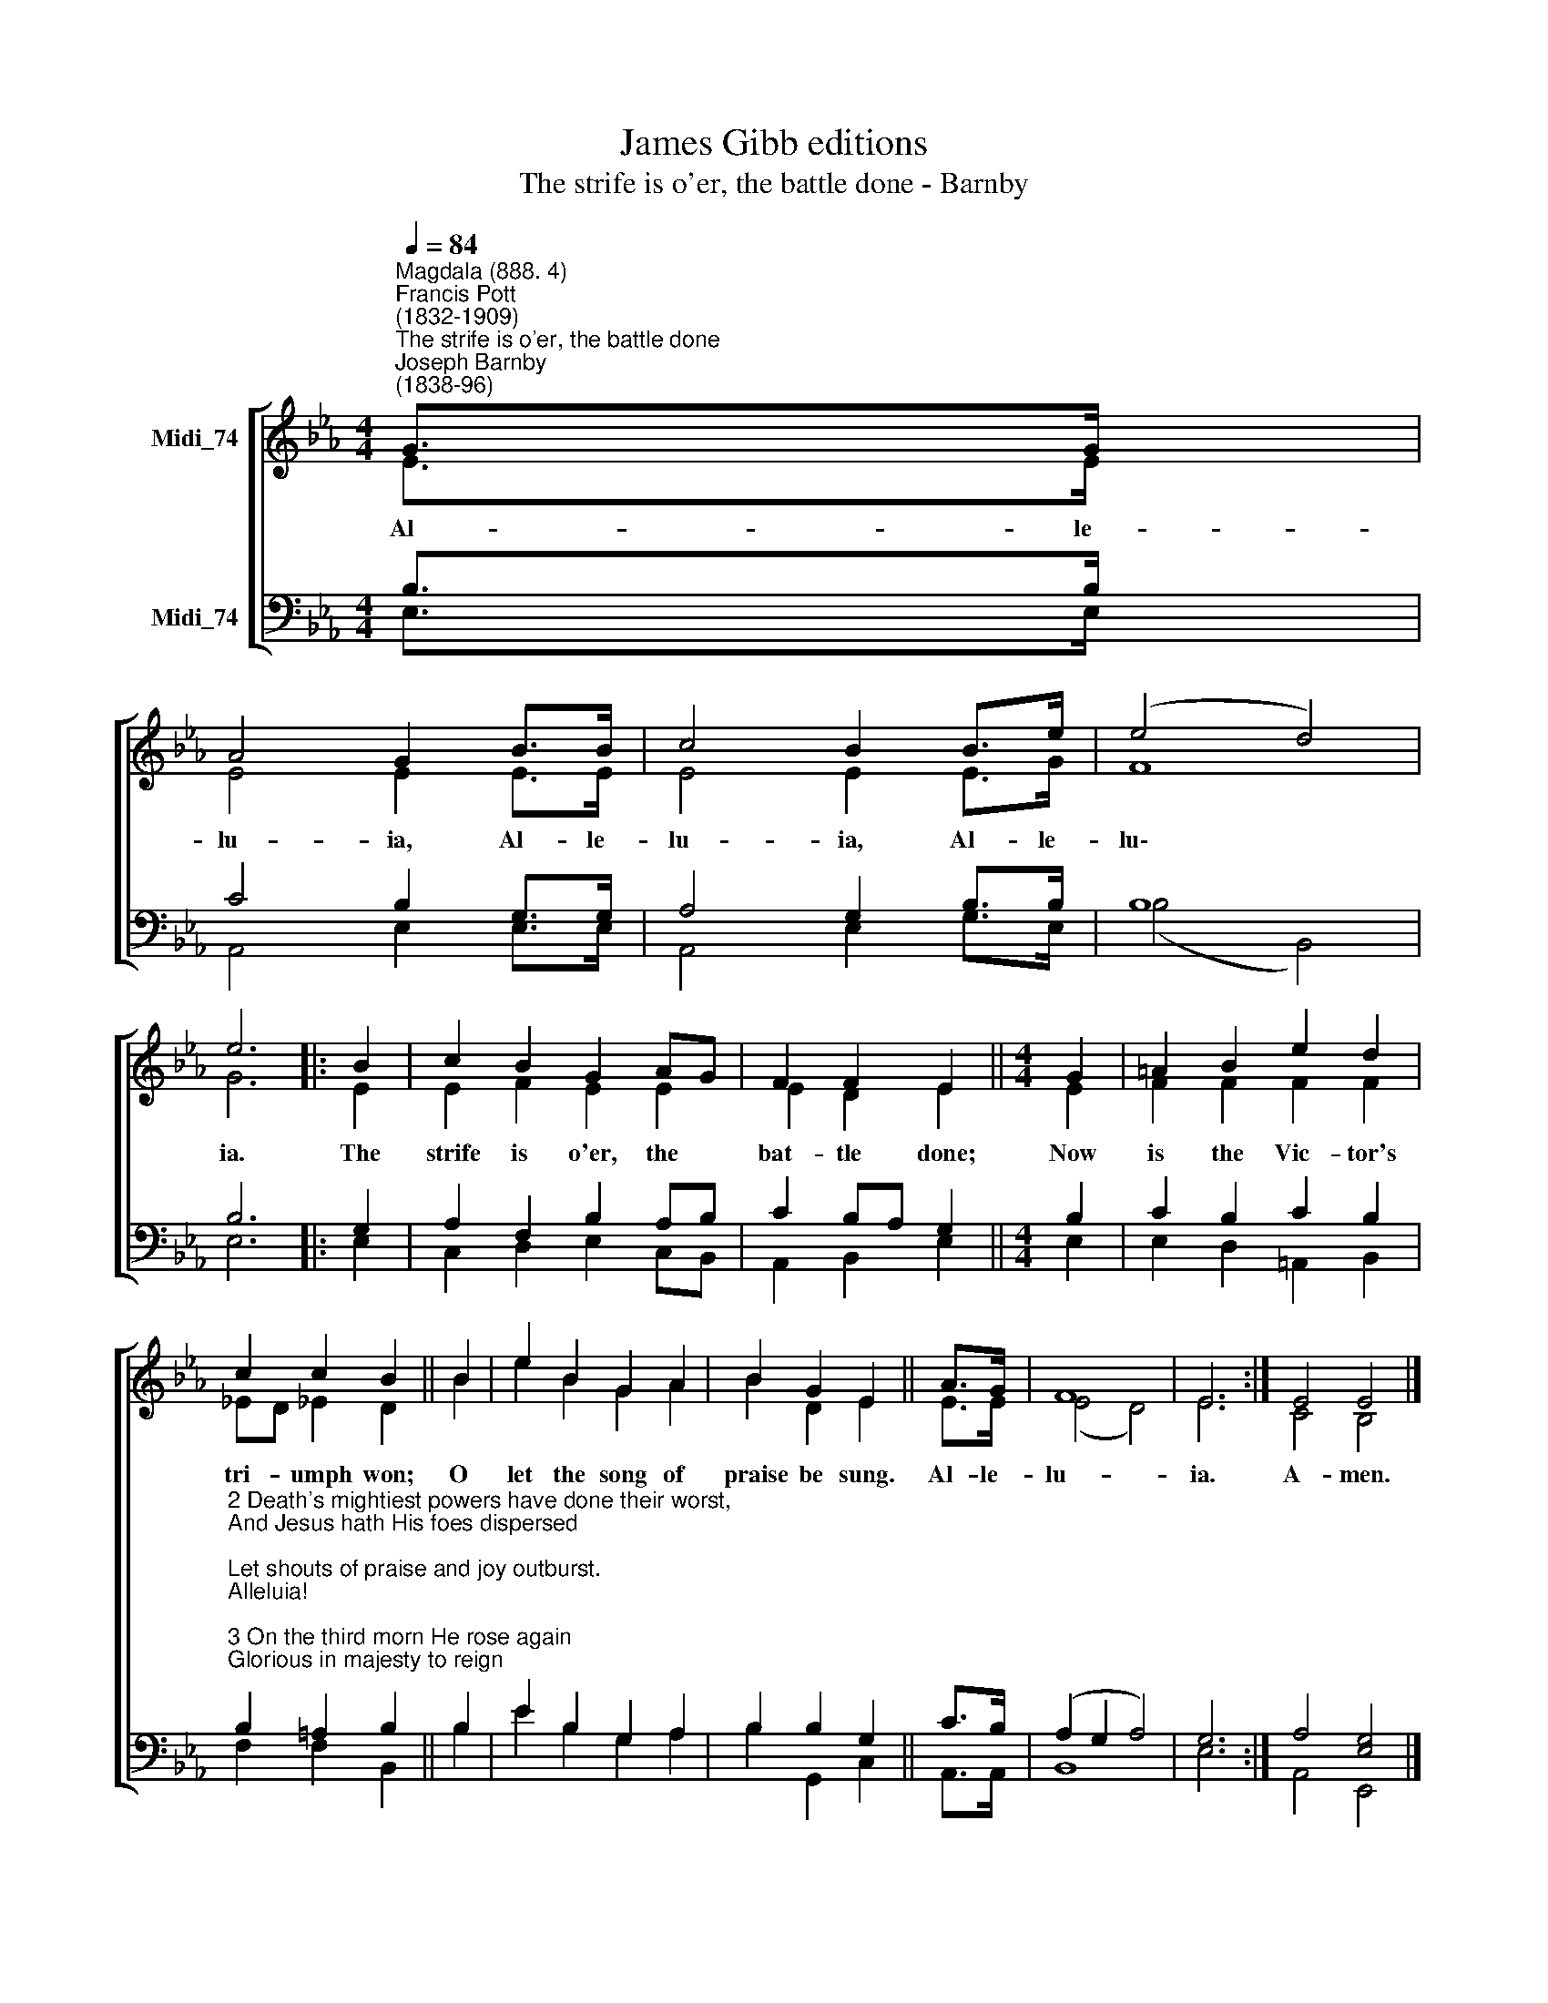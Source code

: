 X:1
T:James Gibb editions
T:The strife is o'er, the battle done - Barnby
%%score [ ( 1 2 ) ( 3 4 ) ]
L:1/8
Q:1/4=84
M:4/4
K:Eb
V:1 treble nm="Midi_74"
V:2 treble 
V:3 bass nm="Midi_74"
V:4 bass 
V:1
"^Magdala (888. 4)""^Francis Pott\n(1832-1909)""^The strife is o'er, the battle done""^Joseph Barnby\n(1838-96)" G>G | %1
w: Al- le-|
 A4 G2 B>B | c4 B2 B->e | (e4 d4) | e6 |: B2 | c2 B2 G2 AG | F2 F2 E2 ||[M:4/4] G2 | =A2 B2 e2 d2 | %10
w: lu- ia, Al- le-|lu- ia, Al- le-|lu\- *|ia.|The|strife is o'er, the *|bat- tle done;|Now|is the Vic- tor's|
 c2 c2 B2 || B2 | e2 B2 G2 A2 | B2 G2 E2 || A>G | F8 | E6 :| E4 E4 |] %18
w: tri- umph won;|O|let the song of|praise be sung.|Al- le-|lu-|ia.|A- men.|
V:2
 E>E | E4 E2 E>E | E4 E2 E>G | F8 | G6 |: E2 | E2 F2 E2 E2 | E2 D2 E2 ||[M:4/4] E2 | F2 F2 F2 F2 | %10
 !courtesy!_ED !courtesy!_E2 D2 || B2- | e2 B2 G2 A2 | B2 D2 E2 || E>E | (E4 D4) | E6 :| C4 B,4 |] %18
V:3
 B,>B, | C4 B,2 G,>G, | A,4 G,2 B,>B, | B,8 | B,6 |: G,2 | A,2 F,2 B,2 A,B, | C2 B,A, G,2 || %8
[M:4/4] B,2 | C2 B,2 C2 B,2 | %10
"^2 Death's mightiest powers have done their worst,\nAnd Jesus hath His foes dispersed;\nLet shouts of praise and joy outburst.\nAlleluia!\n\n3 On the third morn He rose again\nGlorious in majesty to reign;\nOh, let us swell the joyful strain!\nAlleluia!\n\n4 He brake the age-bound chains of hell;\nThe bars from heaven's high portals fell.\nLet hymns of praise His triumph tell.\nAlleluia!\n\n5 Lord, by the stripes which wounded Thee,\nFrom death's dread sting Thy servants free,\nThat we may live, and sing to Thee.\nAlleluia!" B,2 =A,2 B,2 || %11
 B,2 | E2 B,2 G,2 A,2 | B,2 B,2 G,2 || C>B, | (A,2 G,2 A,4-) | G,6 :| A,4 [E,G,]4 |] %18
V:4
 E,>E, | A,,4 E,2 E,>E, | A,,4 E,2 G,>E, | (B,4 B,,4) | E,6 |: E,2 | C,2 D,2 E,2 C,B,, | %7
 A,,2 B,,2 E,2 ||[M:4/4] E,2 | E,2 D,2 =A,,2 B,,2 | F,2 F,2 B,,2 || B,2 | E2 B,2 G,2 A,2 | %13
 B,2 G,,2 C,2 || A,,>A,, | B,,8 | E,6 :| A,,4 E,,4 |] %18

